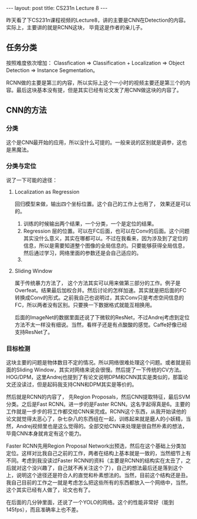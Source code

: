 #+BEGIN_HTML
---
layout: post
title: CS231n Lecture 8
---
#+END_HTML

昨天看了下CS231n课程视频的Lecture8，讲的主要是CNN在Detection的内容。实际上，主要讲的就是RCNN这块， 毕竟这是作者的亲儿子。

** 任务分类
   按照难度依次增加： Classfication => Classification + Localization => Object Detection => Instance Segmentation。

   RCNN做的主要是第三的内容，所以实际上这个一小时的视频主要还是第三个的内容。最后这块基本没有提，但是其实已经有论文发了用CNN做这块的内容了。
** CNN的方法
*** 分类
    这个是CNN最开始的应用，所以没什么可提的。一般来说的区别就是调参，这也是黑魔法。
*** 分类与定位
    说了一下可能的途径：
**** Localization as Regression
     回归模型来做，输出四个坐标位置。这个自己的工作上也用了， 效果还是可以的。
1. 训练的时候输出两个结果，一个分类，一个是定位的结果。
2. Regression 层的位置。可以在FC后面，也可以在Conv的后面。这个问题其实没什么意义，其实在哪都可以。不过在我看来，因为涉及到了定位的信息，所以是需要知道整个图像的全局信息的。只要能够获得全局信息，然后通过学习，网络里面的参数还是会自己适应的。
3. 

**** Sliding Window
     属于传统暴力方法了， 这个方法其实可以用来做第三部分的工作。例子是Overfeat。结果最后加权合并。然后讨论的怎样加速。其实就是把后面的FC转换成Conv的形式。之前我自己也说明过，其实Conv只是考虑空间信息的FC，所以两者没有区别。只要换一下数据格式就能互相换用。

     后面的ImageNet的数据里面还说了下微软的ResNet，不过Andrej考虑到定位方法不太一样没有细说。当然，看样子还是有点酸酸的感觉。Caffe好像已经支持ResNet了。

*** 目标检测
    这块主要的问题是物体数目不定的情况。所以网络很难处理这个问题。或者就是前面的Sliding Window，其实对网络来说会很慢。然后提了一下传统的CV方法。HOG/DPM，这里Andrej也提到了有论文说明DPM和CNN其实是类似的，那篇论文还没读过，但是起码我支持CNN和DPM其实是等价的。

    然后就是RCNN的内容了， 先Region Proposals，然后CNN提取特征，最后SVM分类。之后是Fast RCNN。进一步的是Faster RCNN。这名字起得真是6。主要的工作就是一步步的将工作都交给CNN来完成。RCNN这个东西，从我开始读他的论文就觉得太恶心了，杂七杂八的东西组在一起，训练起来就是磨人的小妖精，当然，Andrej视频里也是这么觉得的。全部交给CNN来处理是很自然朴素的想法，毕竟CNN本身就肯定有这个能力。

    Faster RCNN先用Region Proposal Network出预选，然后在这个基础上分类加定位。这样对比我自己之前的工作，两者在结构上基本就是一致的，当然细节上有不同。考虑到我没读过Faster RCNN的资料（主要是RCNN的结构实在太丑了，之后就对这个没兴趣了，自己就不再关注这个了），自己的想法最后还是落到这个上，说明这个途径还是符合人的直觉和朴素想法的。当然，目前这个结构还是丑。我自己目前的工作之一就是考虑怎么把这些所有的东西都放入一个网络中，当然，这个其实已经有人做了，论文也有了。
    
    在后面的几分钟里面，还说了一个YOLO的网络。这个的性能非常好（能到145fps），而且准确率上也不差。
